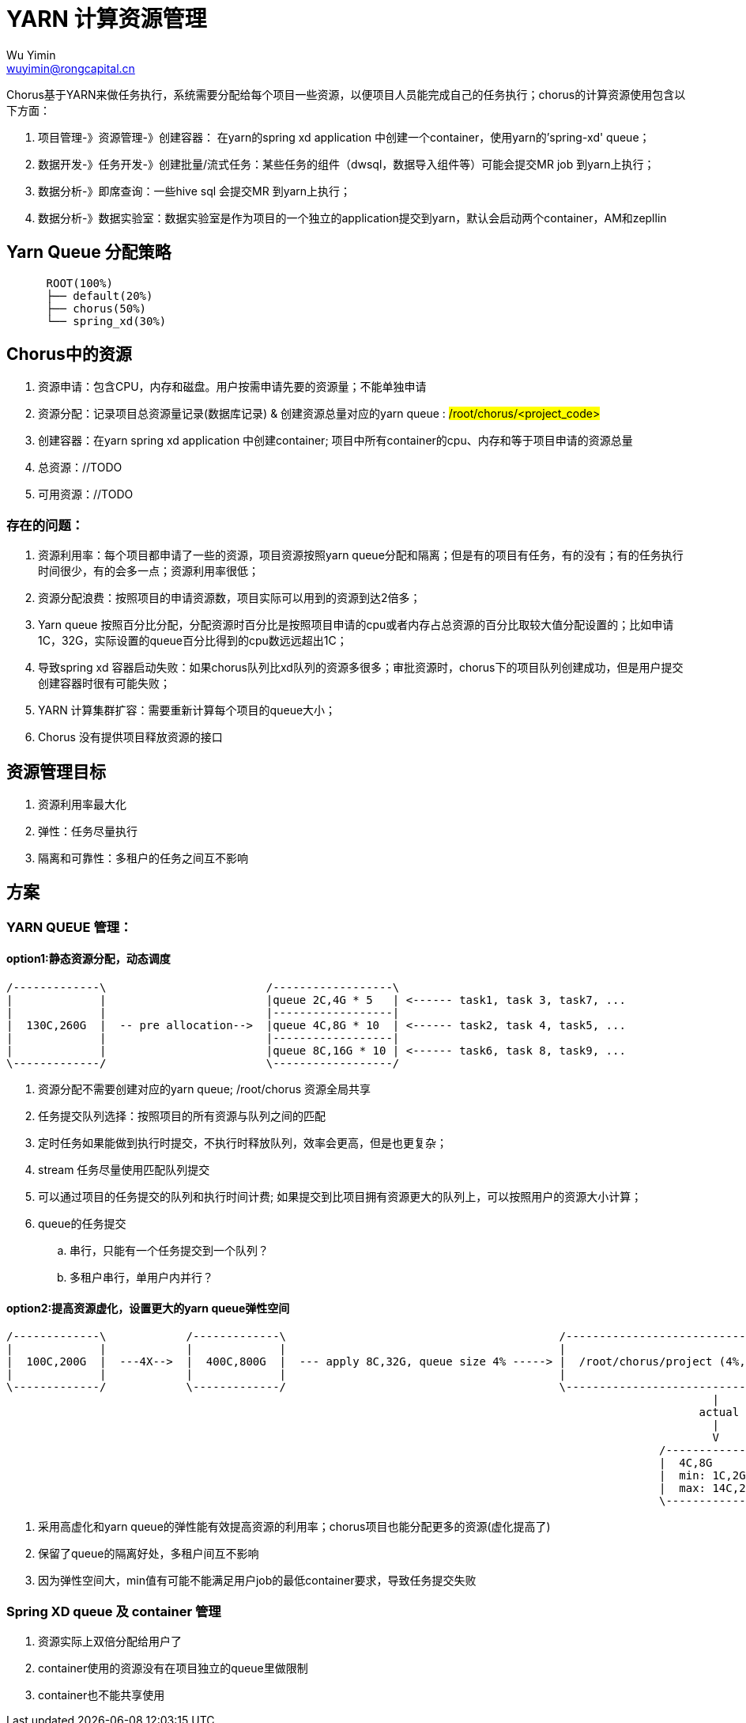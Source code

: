 = YARN 计算资源管理
Wu Yimin <wuyimin@rongcapital.cn>

Chorus基于YARN来做任务执行，系统需要分配给每个项目一些资源，以便项目人员能完成自己的任务执行；chorus的计算资源使用包含以下方面：

. 项目管理-》资源管理-》创建容器： 在yarn的spring xd application 中创建一个container，使用yarn的'spring-xd' queue；
. 数据开发-》任务开发-》创建批量/流式任务：某些任务的组件（dwsql，数据导入组件等）可能会提交MR job 到yarn上执行；
. 数据分析-》即席查询：一些hive sql 会提交MR 到yarn上执行；
. 数据分析-》数据实验室：数据实验室是作为项目的一个独立的application提交到yarn，默认会启动两个container，AM和zepllin

== Yarn Queue 分配策略

[ditaa]
....
      ROOT(100%)
      ├── default(20%)
      ├── chorus(50%)
      └── spring_xd(30%)
....

== Chorus中的资源

. 资源申请：包含CPU，内存和磁盘。用户按需申请先要的资源量；[red]#不能单独申请#
. 资源分配：记录项目总资源量记录(数据库记录) & [red]#创建资源总量对应的yarn queue# : #/root/chorus/<project_code>#
. 创建容器：在yarn spring xd application 中创建container; [red]#项目中所有container的cpu、内存和等于项目申请的资源总量#
. 总资源：//TODO
. 可用资源：//TODO

=== 存在的问题：

. 资源利用率：每个项目都申请了一些的资源，项目资源按照yarn queue分配和隔离；但是有的项目有任务，有的没有；有的任务执行时间很少，有的会多一点；资源利用率很低；
. 资源分配浪费：按照项目的申请资源数，项目实际可以用到的资源到达2倍多；
. Yarn queue 按照百分比分配，分配资源时百分比是按照项目申请的cpu或者内存占总资源的百分比取较大值分配设置的；比如申请1C，32G，实际设置的queue百分比得到的cpu数远远超出1C；
. 导致spring xd 容器启动失败：如果chorus队列比xd队列的资源多很多；审批资源时，chorus下的项目队列创建成功，但是用户提交创建容器时很有可能失败；
. YARN 计算集群扩容：需要重新计算每个项目的queue大小；
. Chorus 没有提供项目释放资源的接口

== 资源管理目标

. 资源利用率最大化
. 弹性：任务尽量执行
. 隔离和可靠性：多租户的任务之间互不影响

== 方案

=== YARN QUEUE 管理：
==== option1:静态资源分配，动态调度

[ditaa]
....
/-------------\                        /------------------\
|             |                        |queue 2C,4G * 5   | <------ task1, task 3, task7, ...
|             |                        |------------------|
|  130C,260G  |  -- pre allocation-->  |queue 4C,8G * 10  | <------ task2, task 4, task5, ...
|             |                        |------------------|
|             |                        |queue 8C,16G * 10 | <------ task6, task 8, task9, ...
\-------------/                        \------------------/

....

. 资源分配不需要创建对应的yarn queue; /root/chorus 资源全局共享
. 任务提交队列选择：按照项目的所有资源与队列之间的匹配
. 定时任务如果能做到执行时提交，不执行时释放队列，效率会更高，但是也更复杂；
. stream 任务尽量使用匹配队列提交
. 可以通过项目的任务提交的队列和执行时间计费; 如果提交到比项目拥有资源更大的队列上，可以按照用户的资源大小计算；
. queue的任务提交
.. 串行，只能有一个任务提交到一个队列？
.. 多租户串行，单用户内并行？

==== option2:提高资源虚化，设置更大的yarn queue弹性空间

[ditaa]
....
/-------------\            /-------------\                                         /--------------------------------------------\
|             |            |             |                                         |                                            |
|  100C,200G  |  ---4X-->  |  400C,800G  |  --- apply 8C,32G, queue size 4% -----> |  /root/chorus/project (4%,min:1%,max:14%)  |
|             |            |             |                                         |                                            |
\-------------/            \-------------/                                         \--------------------------------------------/
                                                                                                          |
                                                                                                        actual
                                                                                                          |
                                                                                                          V
                                                                                                  /---------------\
                                                                                                  |  4C,8G        |
                                                                                                  |  min: 1C,2G   |
                                                                                                  |  max: 14C,28G |
                                                                                                  \---------------/

....

. 采用高虚化和yarn queue的弹性能有效提高资源的利用率；chorus项目也能分配更多的资源(虚化提高了)
. 保留了queue的隔离好处，多租户间互不影响
. 因为弹性空间大，min值有可能不能满足用户job的最低container要求，导致任务提交失败

=== Spring XD queue 及 container 管理

. 资源实际上双倍分配给用户了
. container使用的资源没有在项目独立的queue里做限制
. container也不能共享使用


